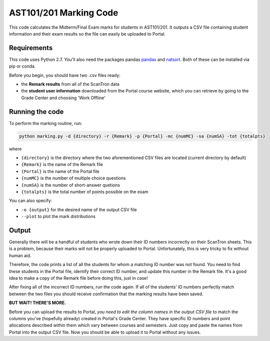 AST101/201 Marking Code
========

This code calculates the Midterm/Final Exam marks for students in AST101/201. 
It outputs a CSV file containing student information and their exam results so the file can easily be uploaded to Portal.


Requirements
++++++++++++++

This code uses Python 2.7. You'll also need the packages pandas `pandas <https://pandas.pydata.org/pandas-docs/stable/install.html>`_ and `natsort <http://natsort.readthedocs.io/en/master/intro.html#installation>`_. Both of these can be installed via pip or conda.

Before you begin, you should have two .csv files ready: 

* the **Remark results** from all of the ScanTron data
* the **student user information** downloaded from the Portal course website, which you can retrieve by going to the Grade Center and choosing 'Work Offline'


Running the code
++++++++++++++

To perform the marking routine, run:

.. code-block:: bash

    python marking.py -d {directory} -r {Remark} -p {Portal} -mc {numMC} -sa {numSA} -tot {totalpts}

where 

* ``{directory}`` is the directory where the two aforementioned CSV files are located (current directory by default)
* ``{Remark}`` is the name of the Remark file
* ``{Portal}`` is the name of the Portal file
* ``{numMC}`` is the number of multiple choice questions
* ``{numSA}`` is the number of short-answer quetions
* ``{totalpts}`` is the total number of points possible on the exam

You can also specify:

* ``-o {output}`` for the desired name of the output CSV file
* ``--plot`` to plot the mark distributions


Output
++++++++++++++

Generally there will be a handful of students who wrote down their ID numbers incorrectly on their ScanTron sheets. This is a problem, because their marks will not be properly uploaded to Portal. Unfortunately, this is very tricky to fix without human aid.

Therefore, the code prints a list of all the students for whom a matching ID number was not found. You need to find these students in the Portal file, identify their correct ID number, and update this number in the Remark file. It's a good idea to make a copy of the Remark file before doing this, just in case!

After fixing all of the incorrect ID numbers, run the code again. If all of the students' ID numbers perfectly match between the two files you should receive confirmation that the marking results have been saved.

**BUT WAIT! THERE'S MORE.**

Before you can upload the results to Portal, *you need to edit the column names in the output CSV file* to match the columns you've (hopefully already) created in Portal's Grade Center. They have specific ID numbers and point allocations described within them which vary between courses and semesters. Just copy and paste the names from Portal into the output CSV file. Now you should be able to upload it to Portal without any issues. 



